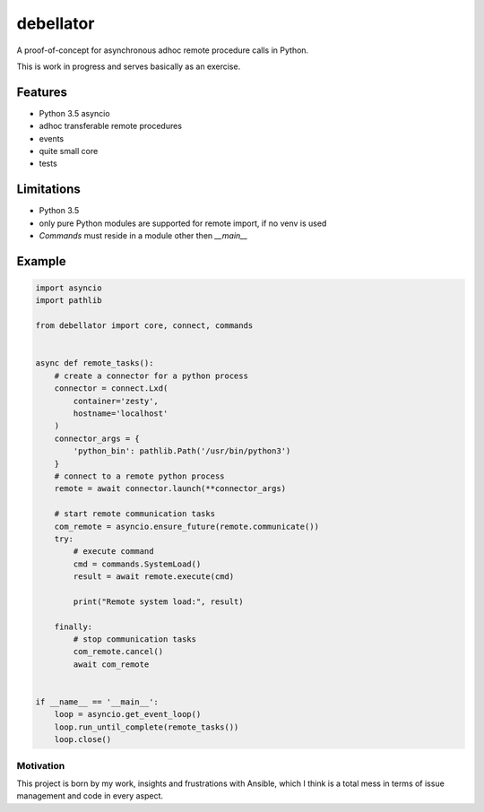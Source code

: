 debellator
**********

A proof-of-concept for asynchronous adhoc remote procedure calls in Python.

This is work in progress and serves basically as an exercise.


Features
========

- Python 3.5 asyncio

- adhoc transferable remote procedures

- events

- quite small core

- tests


Limitations
===========

- Python 3.5

- only pure Python modules are supported for remote import, if no venv is used

- `Commands` must reside in a module other then `__main__`



Example
=======

.. code:: python

    import asyncio
    import pathlib

    from debellator import core, connect, commands


    async def remote_tasks():
        # create a connector for a python process
        connector = connect.Lxd(
            container='zesty',
            hostname='localhost'
        )
        connector_args = {
            'python_bin': pathlib.Path('/usr/bin/python3')
        }
        # connect to a remote python process
        remote = await connector.launch(**connector_args)

        # start remote communication tasks
        com_remote = asyncio.ensure_future(remote.communicate())
        try:
            # execute command
            cmd = commands.SystemLoad()
            result = await remote.execute(cmd)

            print("Remote system load:", result)

        finally:
            # stop communication tasks
            com_remote.cancel()
            await com_remote


    if __name__ == '__main__':
        loop = asyncio.get_event_loop()
        loop.run_until_complete(remote_tasks())
        loop.close()


Motivation
^^^^^^^^^^

This project is born by my work, insights and frustrations with Ansible, which I think is a total mess in terms of issue management and code in every aspect.
